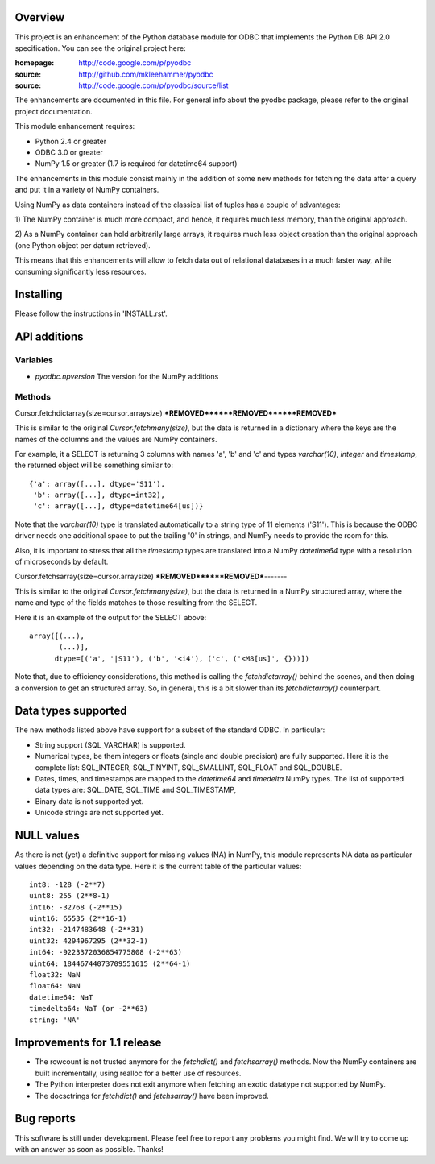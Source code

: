 
Overview
========

This project is an enhancement of the Python database module for ODBC
that implements the Python DB API 2.0 specification.  You can see the
original project here:

:homepage: http://code.google.com/p/pyodbc
:source:   http://github.com/mkleehammer/pyodbc
:source:   http://code.google.com/p/pyodbc/source/list

The enhancements are documented in this file.  For general info about
the pyodbc package, please refer to the original project
documentation.

This module enhancement requires:

* Python 2.4 or greater
* ODBC 3.0 or greater
* NumPy 1.5 or greater (1.7 is required for datetime64 support)

The enhancements in this module consist mainly in the addition of some
new methods for fetching the data after a query and put it in a
variety of NumPy containers.

Using NumPy as data containers instead of the classical list of tuples
has a couple of advantages:

1) The NumPy container is much more compact, and hence, it
requires much less memory, than the original approach.

2) As a NumPy container can hold arbitrarily large arrays, it requires
much less object creation than the original approach (one Python
object per datum retrieved).

This means that this enhancements will allow to fetch data out of
relational databases in a much faster way, while consuming
significantly less resources.


Installing
==========

Please follow the instructions in 'INSTALL.rst'.


API additions
=============

Variables
~~~~~~~~~

* `pyodbc.npversion`  The version for the NumPy additions

Methods
~~~~~~~

Cursor.fetchdictarray(size=cursor.arraysize)
***REMOVED******REMOVED******REMOVED***

This is similar to the original `Cursor.fetchmany(size)`, but the data
is returned in a dictionary where the keys are the names of the
columns and the values are NumPy containers.

For example, it a SELECT is returning 3 columns with names 'a', 'b'
and 'c' and types `varchar(10)`, `integer` and `timestamp`, the
returned object will be something similar to::

  {'a': array([...], dtype='S11'),
   'b': array([...], dtype=int32),
   'c': array([...], dtype=datetime64[us])}

Note that the `varchar(10)` type is translated automatically to a
string type of 11 elements ('S11').  This is because the ODBC driver
needs one additional space to put the trailing '\0' in strings, and
NumPy needs to provide the room for this.

Also, it is important to stress that all the `timestamp` types are
translated into a NumPy `datetime64` type with a resolution of
microseconds by default.

Cursor.fetchsarray(size=cursor.arraysize)
***REMOVED******REMOVED***-------

This is similar to the original `Cursor.fetchmany(size)`, but the data
is returned in a NumPy structured array, where the name and type of
the fields matches to those resulting from the SELECT.

Here it is an example of the output for the SELECT above::

  array([(...),
         (...)], 
        dtype=[('a', '|S11'), ('b', '<i4'), ('c', ('<M8[us]', {}))])

Note that, due to efficiency considerations, this method is calling the
`fetchdictarray()` behind the scenes, and then doing a conversion to
get an structured array.  So, in general, this is a bit slower than
its `fetchdictarray()` counterpart.


Data types supported
====================

The new methods listed above have support for a subset of the standard
ODBC.  In particular:

* String support (SQL_VARCHAR) is supported.

* Numerical types, be them integers or floats (single and double
  precision) are fully supported.  Here it is the complete list:
  SQL_INTEGER, SQL_TINYINT, SQL_SMALLINT, SQL_FLOAT and SQL_DOUBLE.

* Dates, times, and timestamps are mapped to the `datetime64` and
  `timedelta` NumPy types.  The list of supported data types are:
  SQL_DATE, SQL_TIME and SQL_TIMESTAMP,

* Binary data is not supported yet.

* Unicode strings are not supported yet.


NULL values
===========

As there is not (yet) a definitive support for missing values (NA) in
NumPy, this module represents NA data as particular values depending
on the data type.  Here it is the current table of the particular
values::

  int8: -128 (-2**7)
  uint8: 255 (2**8-1)
  int16: -32768 (-2**15)
  uint16: 65535 (2**16-1)
  int32: -2147483648 (-2**31)
  uint32: 4294967295 (2**32-1)
  int64: -9223372036854775808 (-2**63)
  uint64: 18446744073709551615 (2**64-1)
  float32: NaN
  float64: NaN
  datetime64: NaT
  timedelta64: NaT (or -2**63)
  string: 'NA'


Improvements for 1.1 release
============================

- The rowcount is not trusted anymore for the `fetchdict()` and
  `fetchsarray()` methods.  Now the NumPy containers are built
  incrementally, using realloc for a better use of resources.

- The Python interpreter does not exit anymore when fetching an exotic
  datatype not supported by NumPy.

- The docsctrings for `fetchdict()` and `fetchsarray()` have been improved.


Bug reports
===========

This software is still under development.  Please feel free to report
any problems you might find.  We will try to come up with an answer as
soon as possible.  Thanks!
